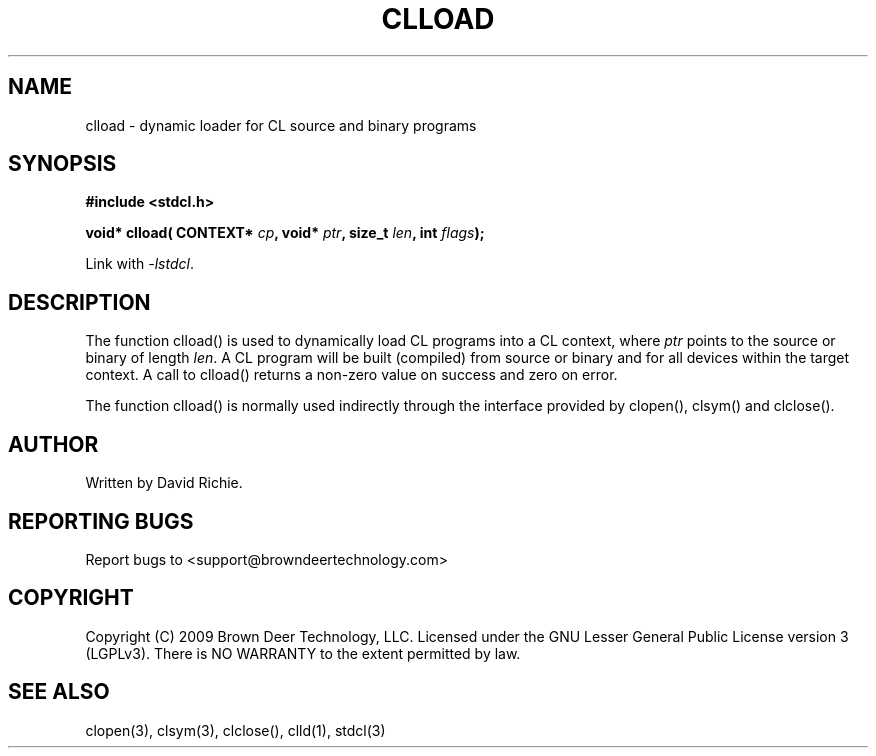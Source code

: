 .TH CLLOAD "3" "2010-8-12" "libstdcl-1.0" "Standard Compute Layer (CL) Manual"
.SH NAME
clload \- dynamic loader for CL source and binary programs
.SH SYNOPSIS
.B #include <stdcl.h>
.sp
.BI "void* clload( CONTEXT* " cp ", void* " ptr ", size_t "  len ", int " flags );
.sp
Link with \fI\-lstdcl\fP.
.SH DESCRIPTION
The function clload() is used to dynamically load CL programs into a CL 
context, where \fIptr\fP points to the source or binary of length \fIlen\fP.
A CL program will be built (compiled) from source or binary and for all
devices within the target context.  A call to clload() returns a non-zero
value on success and zero on error.
.PP
The function clload() is normally used indirectly through the interface
provided by clopen(), clsym() and clclose().  
.SH AUTHOR
Written by David Richie.
.SH REPORTING BUGS
Report bugs to <support@browndeertechnology.com>
.SH COPYRIGHT
Copyright (C) 2009 Brown Deer Technology, LLC.  Licensed under the 
GNU Lesser General Public License version 3 (LGPLv3).  
There is NO WARRANTY to the extent permitted by law.
.SH SEE ALSO
clopen(3), clsym(3), clclose(), clld(1), stdcl(3)
